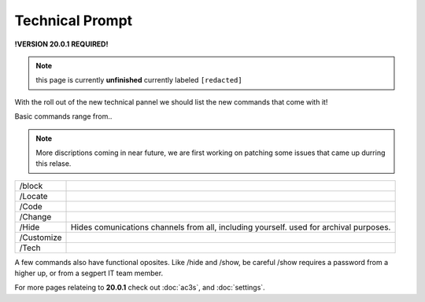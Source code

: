 Technical Prompt
================
.. _tech:
**!VERSION 20.0.1 REQUIRED!**

.. note::
	
	this page is currently **unfinished** currently labeled ``[redacted]``

With the roll out of the new technical pannel we should list the new commands that come with it!
 
Basic commands range from..

.. note::
	
	More discriptions coming in near future, we are first working on patching some issues that came up durring this relase.

+----------+--------------------------------------------------------------------------------------+
|/block    |                                                                                      |
+----------+--------------------------------------------------------------------------------------+
|/Locate   |                                                                                      |
+----------+--------------------------------------------------------------------------------------+
|/Code     |                                                                                      |
+----------+--------------------------------------------------------------------------------------+
|/Change   |                                                                                      |
+----------+--------------------------------------------------------------------------------------+
|/Hide     |Hides comunications channels from all, including yourself. used for archival purposes.|
+----------+--------------------------------------------------------------------------------------+
|/Customize|                                                                                      |
+----------+--------------------------------------------------------------------------------------+
|/Tech     |                                                                                      |
+----------+--------------------------------------------------------------------------------------+

A few commands also have functional oposites. Like /hide and /show, be careful /show requires a password from a higher up, or from a segpert IT team member.

For more pages relateing to **20.0.1** check out :doc:`ac3s`, and :doc:`settings`.